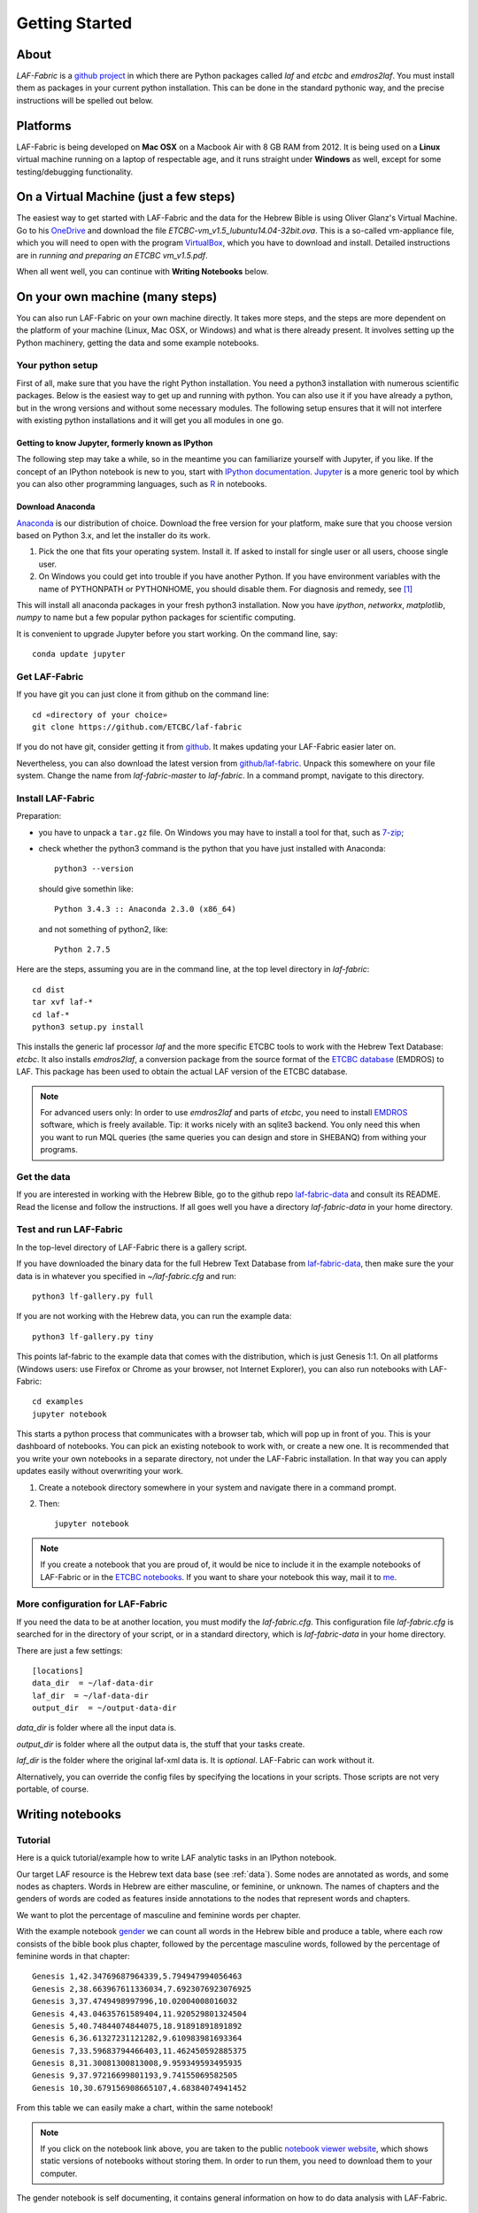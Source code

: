 Getting Started
###############

About
=====
*LAF-Fabric* is a `github project <https://github.com/ETCBC/laf-fabric>`_
in which there are Python packages called *laf* and *etcbc* and *emdros2laf*.
You must install them as packages in your current python installation.
This can be done in the standard pythonic way,
and the precise instructions will be spelled out below.

Platforms
=========
LAF-Fabric is being developed on **Mac OSX** on a Macbook Air with 8 GB RAM from 2012.
It is being used on a **Linux** virtual machine running on a laptop of respectable age,
and it runs straight under **Windows** as well, except for some testing/debugging functionality.

On a Virtual Machine (just a few steps)
=======================================
The easiest way to get started with LAF-Fabric and the data for the Hebrew Bible is using Oliver Glanz's Virtual Machine.
Go to his `OneDrive <http://1drv.ms/1QiCJ6N>`_ and download the file
*ETCBC-vm_v1.5_lubuntu14.04-32bit.ova*. This is a so-called vm-appliance file, which you will need to open with the program
`VirtualBox <http://virtualbox.org/>`_,
which you have to download and install.
Detailed instructions are in *running and preparing an ETCBC vm_v1.5.pdf*.

When all went well, you can continue with **Writing Notebooks** below.

On your own machine (many steps)
================================
You can also run LAF-Fabric on your own machine directly.
It takes more steps, and the steps are more dependent on the platform of your machine (Linux, Mac OSX, or Windows) and what is there already present.
It involves setting up the Python machinery, getting the data and some example notebooks.

Your python setup
-----------------
First of all, make sure that you have the right Python installation.
You need a python3 installation with numerous scientific packages.
Below is the easiest way to get up and running with python.
You can also use it if you have already a python, but in the wrong versions and without some
necessary modules.
The following setup ensures that it will not interfere with existing python installations
and it will get you all modules in one go.

Getting to know Jupyter, formerly known as IPython
^^^^^^^^^^^^^^^^^^^^^^^^^^^^^^^^^^^^^^^^^^^^^^^^^^
The following step may take a while, so in the meantime you can familiarize yourself with
Jupyter, if you like.
If the concept of an IPython notebook is new to you, start with 
`IPython documentation <http://ipython.org/ipython-doc/3/notebook/notebook.html>`_.
`Jupyter <http://jupyter.org>`_
is a more generic tool by which you can also other programming languages,
such as `R <https://www.r-project.org>`_ in notebooks.

Download Anaconda
^^^^^^^^^^^^^^^^^^^^^^^^^^^^^^^^^^^^^^^^^^^^^^^^^^
`Anaconda <https://store.continuum.io/cshop/anaconda/>`_ is our distribution of choice.
Download the free version for your platform, make sure that you choose version based on Python 3.x,
and let the installer do its work.

#. Pick the one that fits your operating system.
   Install it. If asked to install for single user or all users, choose single user.

#. On Windows you could get into trouble if you have another Python.
   If you have environment variables with the name of PYTHONPATH or PYTHONHOME, you should disable
   them. For diagnosis and remedy, see [#otherpython]_ 

This will install all anaconda packages in your fresh python3 installation.
Now you have *ipython*, *networkx*, *matplotlib*, *numpy* to name but a few popular
python packages for scientific computing.

It is convenient to upgrade Jupyter before you start working.
On the command line, say::

    conda update jupyter
 
Get LAF-Fabric
--------------------
If you have git you can just clone it from github on the command line::

    cd «directory of your choice»
    git clone https://github.com/ETCBC/laf-fabric

If you do not have git, consider getting it from `github <https://github.com>`_.
It makes updating your LAF-Fabric easier later on.

Nevertheless, you can also download the latest version from
`github/laf-fabric <https://github.com/ETCBC/laf-fabric>`_.
Unpack this somewhere on your file system. Change the name from *laf-fabric-master* to *laf-fabric*.
In a command prompt, navigate to this directory.

Install LAF-Fabric
--------------------
Preparation:

* you have to unpack a ``tar.gz`` file. On Windows you may have to install a tool for that,
  such as `7-zip <http://www.7-zip.org>`_;
* check whether the python3 command is the python that you have just installed with Anaconda::

    python3 --version

  should give somethin like::

    Python 3.4.3 :: Anaconda 2.3.0 (x86_64)

  and not something of python2, like::

    Python 2.7.5


Here are the steps, assuming you are in the command line, at the top level directory in *laf-fabric*::

    cd dist
    tar xvf laf-*
    cd laf-*
    python3 setup.py install

This installs the generic laf processor *laf* and the more specific ETCBC tools to work with the
Hebrew Text Database: *etcbc*.
It also installs *emdros2laf*, a conversion package from the source format of the
`ETCBC database <http://www.persistent-identifier.nl/?identifier=urn%3Anbn%3Anl%3Aui%3A13-048i-71>`_ (EMDROS) to LAF.
This package has been used to obtain the actual LAF version of the ETCBC database.

.. note::
    For advanced users only: 
    In order to use *emdros2laf* and parts of *etcbc*, you need to install `EMDROS <http://emdros.org>`_ software, which is freely available.
    Tip: it works nicely with an sqlite3 backend.
    You only need this when you want to run MQL queries (the same queries you can design and store in SHEBANQ) from withing your programs.

Get the data
--------------------
If you are interested in working with the Hebrew Bible,
go to the github repo
`laf-fabric-data <https://github.com/ETCBC/laf-fabric-data>`_
and consult its README.
Read the license and follow the instructions.
If all goes well you have a directory *laf-fabric-data* in your home directory.

Test and run LAF-Fabric
------------------------
In the top-level directory of LAF-Fabric there is a gallery script.

If you have downloaded the binary data for the full Hebrew Text Database from
`laf-fabric-data <https://github.com/ETCBC/laf-fabric-data>`_,
then make sure the your data is in whatever you specified in *~/laf-fabric.cfg* and run::

    python3 lf-gallery.py full

If you are not working with the Hebrew data, you can run the example data::

    python3 lf-gallery.py tiny

This points laf-fabric to the example data that comes with the distribution, which is just Genesis 1:1.
On all platforms (Windows users: use Firefox or Chrome as your browser, not Internet Explorer),
you can also run notebooks with LAF-Fabric:: 

    cd examples
    jupyter notebook

This starts a python process that communicates with a browser tab, which will pop up in front of you.
This is your dashboard of notebooks.
You can pick an existing notebook to work with, or create a new one.
It is recommended that you write your own notebooks in a separate directory, not under the LAF-Fabric installation.
In that way you can apply updates easily without overwriting your work.

#. Create a notebook directory somewhere in your system and navigate there in a command prompt.
#. Then::

    jupyter notebook

.. note::
    If you create a notebook that you are proud of, it would be nice to include it in the example
    notebooks of LAF-Fabric or in the `ETCBC notebooks <https://github.com/ETCBC/contributions>`_.
    If you want to share your notebook this way, mail it to `me <mailto:dirk.roorda@dans.knaw.nl>`_.

More configuration for LAF-Fabric
---------------------------------------
If you need the data to be at another location, you must modify the *laf-fabric.cfg*.
This configuration file *laf-fabric.cfg* is searched for in the directory of your script, or in a standard
directory, which is *laf-fabric-data* in your home directory.

There are just a few settings::

    [locations]
    data_dir  = ~/laf-data-dir
    laf_dir  = ~/laf-data-dir
    output_dir  = ~/output-data-dir
    
*data_dir* is folder where all the input data is.

*output_dir* is folder where all the output data is, the stuff that your tasks create.

*laf_dir* is the folder where the original laf-xml data is.
It is *optional*. LAF-Fabric can work without it.

Alternatively, you can override the config files by specifying the locations in your scripts.
Those scripts are not very portable, of course.

Writing notebooks
=================

Tutorial
--------
Here is a quick tutorial/example how to write LAF analytic tasks in an IPython notebook.

Our target LAF resource is the Hebrew text data base (see :ref:`data`).
Some nodes are annotated as words, and some nodes as chapters.
Words in Hebrew are either masculine, or feminine, or unknown.
The names of chapters and the genders of words are coded as features inside annotations to the
nodes that represent words and chapters.

We want to plot the percentage of masculine and feminine words per chapter.

With the example notebook `gender <http://nbviewer.ipython.org/github/ETCBC/laf-fabric/blob/master/examples/gender.ipynb>`_
we can count all words in the Hebrew bible and produce
a table, where each row consists of the bible book plus chapter, followed
by the percentage masculine words, followed by the percentage of feminine words in that chapter::

    Genesis 1,42.34769687964339,5.794947994056463
    Genesis 2,38.663967611336034,7.6923076923076925
    Genesis 3,37.4749498997996,10.02004008016032
    Genesis 4,43.04635761589404,11.920529801324504
    Genesis 5,40.74844074844075,18.91891891891892
    Genesis 6,36.61327231121282,9.610983981693364
    Genesis 7,33.59683794466403,11.462450592885375
    Genesis 8,31.30081300813008,9.959349593495935
    Genesis 9,37.97216699801193,9.74155069582505
    Genesis 10,30.679156908665107,4.68384074941452

From this table we can easily make a chart, within the same notebook!

.. image:: /files/gender.png

.. note::
    If you click on the notebook link above, you are taken to the public `notebook viewer website <http://nbviewer.ipython.org>`_,
    which shows static versions of notebooks without storing them.
    In order to run them, you need to download them to your computer.

The gender notebook is self documenting, it contains general information on how to do data analysis with LAF-Fabric.

Next steps
----------
Study the many `ETCBC4 features <http://shebanq-doc.readthedocs.org/en/latest/texts/welcome.html>`_.

Then have a look at the notebooks at the following locations

* `SHEBANQ tools <https://shebanq.ancient-data.org/tools/>`_ (notebooks that create data for usage in SHEBANQ, and are linked to research)
* `laf-fabric-nbs <https://github.com/ETCBC/laf-fabric-nbs>`_ (work in progress, often leading to SHEBANQ tools. Unpolished)
* `contributions <https://github.com/ETCBC/contributions>`_ (contributions by others)

You find notebooks by which you can study the rich feature set in the ETCBC data and notebooks that help you to add
your own annotations to the data. These notebooks require the additional *etcbc* package, which comes
with LAF-Fabric.


.. rubric:: Footnotes
.. [#otherpython] To check whether you have environment variables called PYTHONPATH or PYTHONHOME,
   go to a command prompt and say 

   ``echo %PYTHONPATH%``

   ``echo %PYTHONHOME%``
   
   If the system responds with the exact text you typed, there is nothing to worry about.
   Otherwise, you should rename these variables to something like ``NO_PYTHONPATH`` or
   ``NO_PYTHONHOME``.

   You can do that through: Configuration (Classical View) => System => Advanced Settings => button Environment Variables.

   If you have a reference to an other python in your ``PATH`` (check by ``echo %PATH%``) then you should remove it.

   After these operations, quit all your command prompts, start a new one, and say ``python3 --version``.
   You should see something with 3.3 and Anaconda in the answer.

